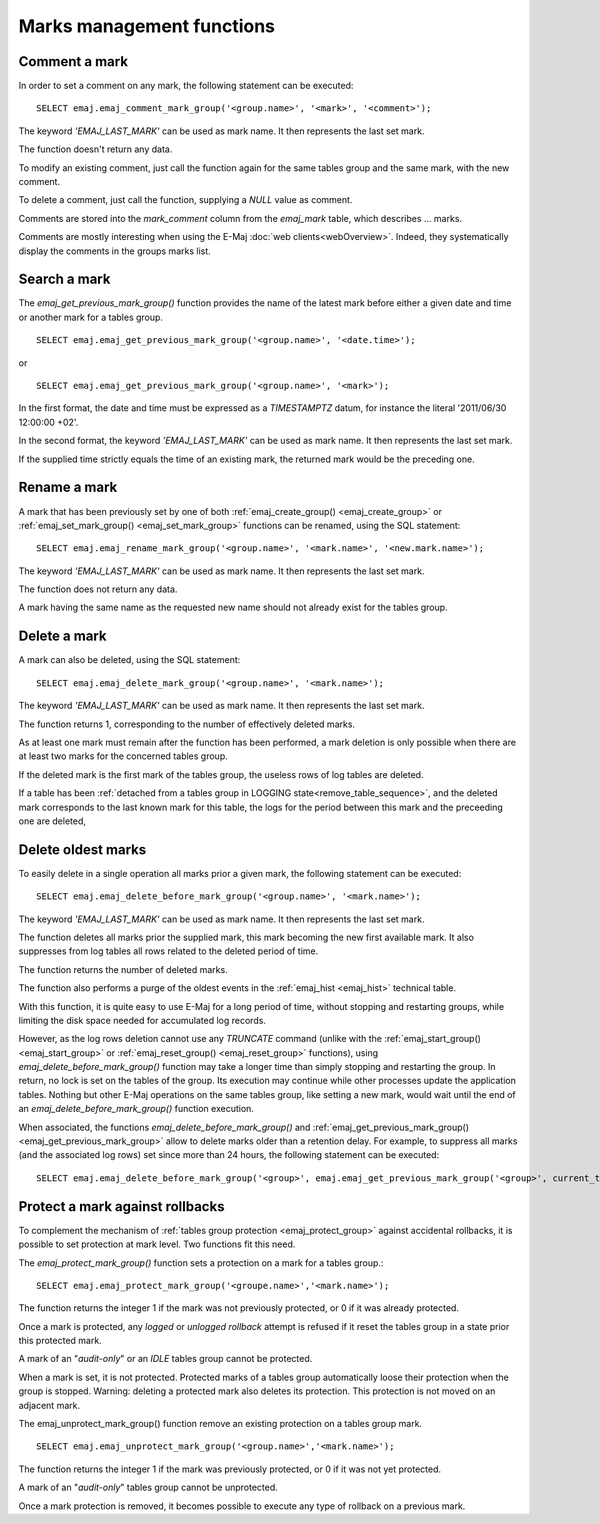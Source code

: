 Marks management functions
==========================

.. _emaj_comment_mark_group:

Comment a mark
--------------

In order to set a comment on any mark, the following statement can be executed::

   SELECT emaj.emaj_comment_mark_group('<group.name>', '<mark>', '<comment>');

The keyword *'EMAJ_LAST_MARK'* can be used as mark name. It then represents the last set mark.

The function doesn't return any data.

To modify an existing comment, just call the function again for the same tables group and the same mark, with the new comment.

To delete a comment, just call the function, supplying a *NULL* value as comment.

Comments are stored into the *mark_comment* column from the *emaj_mark* table, which describes … marks. 

Comments are mostly interesting when using the E-Maj :doc:`web clients<webOverview>`. Indeed, they systematically display the comments in the groups marks list.

.. _emaj_get_previous_mark_group:

Search a mark
-------------

The *emaj_get_previous_mark_group()* function provides the name of the latest mark before either a given date and time or another mark for a tables group. ::

   SELECT emaj.emaj_get_previous_mark_group('<group.name>', '<date.time>');

or ::

   SELECT emaj.emaj_get_previous_mark_group('<group.name>', '<mark>');

In the first format, the date and time must be expressed as a *TIMESTAMPTZ* datum, for instance the literal '2011/06/30 12:00:00 +02'.

In the second format, the keyword *'EMAJ_LAST_MARK'* can be used as mark name. It then represents the last set mark.

If the supplied time strictly equals the time of an existing mark, the returned mark would be the preceding one.
 
.. _emaj_rename_mark_group:

Rename a mark
-------------

A mark that has been previously set by one of both :ref:`emaj_create_group() <emaj_create_group>` or :ref:`emaj_set_mark_group() <emaj_set_mark_group>` functions can be renamed, using the SQL statement::

   SELECT emaj.emaj_rename_mark_group('<group.name>', '<mark.name>', '<new.mark.name>');

The keyword *'EMAJ_LAST_MARK'* can be used as mark name. It then represents the last set mark.

The function does not return any data.

A mark having the same name as the requested new name should not already exist for the tables group.

.. _emaj_delete_mark_group:

Delete a mark
-------------

A mark can also be deleted, using the SQL statement::

   SELECT emaj.emaj_delete_mark_group('<group.name>', '<mark.name>');
 
The keyword *'EMAJ_LAST_MARK'* can be used as mark name. It then represents the last set mark.

The function returns 1, corresponding to the number of effectively deleted marks.

As at least one mark must remain after the function has been performed, a mark deletion is only possible when there are at least two marks for the concerned tables group. 

If the deleted mark is the first mark of the tables group, the useless rows of log tables are deleted.

If a table has been :ref:`detached from a tables group in LOGGING state<remove_table_sequence>`, and the deleted mark corresponds to the last known mark for this table, the logs for the period between this mark and the preceeding one are deleted,

.. _emaj_delete_before_mark_group:

Delete oldest marks
-------------------

To easily delete in a single operation all marks prior a given mark, the following statement can be executed::

   SELECT emaj.emaj_delete_before_mark_group('<group.name>', '<mark.name>');

The keyword *'EMAJ_LAST_MARK'* can be used as mark name. It then represents the last set mark.

The function deletes all marks prior the supplied mark, this mark becoming the new first available mark. It also suppresses from log tables all rows related to the deleted period of time.

The function returns the number of deleted marks.

The function also performs a purge of the oldest events in the :ref:`emaj_hist <emaj_hist>` technical table.

With this function, it is quite easy to use E-Maj for a long period of time, without stopping and restarting groups, while limiting the disk space needed for accumulated log records.

However, as the log rows deletion cannot use any *TRUNCATE* command (unlike with the :ref:`emaj_start_group() <emaj_start_group>` or :ref:`emaj_reset_group() <emaj_reset_group>` functions), using *emaj_delete_before_mark_group()* function may take a longer time than simply stopping and restarting the group. In return, no lock is set on the tables of the group. Its execution may continue while other processes update the application tables. Nothing but other E-Maj operations on the same tables group, like setting a new mark, would wait until the end of an *emaj_delete_before_mark_group()* function execution.

When associated, the functions *emaj_delete_before_mark_group()* and :ref:`emaj_get_previous_mark_group() <emaj_get_previous_mark_group>` allow to delete marks older than a retention delay. For example, to suppress all marks (and the associated log rows) set since more than 24 hours, the following statement can be executed::

   SELECT emaj.emaj_delete_before_mark_group('<group>', emaj.emaj_get_previous_mark_group('<group>', current_timestamp - '1 DAY'::INTERVAL));

.. _emaj_protect_mark_group:
.. _emaj_unprotect_mark_group:

Protect a mark against rollbacks
--------------------------------

To complement the mechanism of :ref:`tables group protection <emaj_protect_group>` against accidental rollbacks, it is possible to set protection at mark level. Two functions fit this need.

The *emaj_protect_mark_group()* function sets a protection on a mark for a tables group.::

   SELECT emaj.emaj_protect_mark_group('<groupe.name>','<mark.name>');

The function returns the integer 1 if the mark was not previously protected, or 0 if it was already protected.

Once a mark is protected, any *logged* or *unlogged rollback* attempt is refused if it reset the tables group in a state prior this protected mark.

A mark of an "*audit-only*" or an *IDLE* tables group cannot be protected.

When a mark is set, it is not protected. Protected marks of a tables group automatically loose their protection when the group is stopped. Warning: deleting a protected mark also deletes its protection. This protection is not moved on an adjacent mark.

The emaj_unprotect_mark_group() function remove an existing protection on a tables group mark. ::

   SELECT emaj.emaj_unprotect_mark_group('<group.name>','<mark.name>');

The function returns the integer 1 if the mark was previously protected, or 0 if it was not yet protected.

A mark of an "*audit-only*" tables group cannot be unprotected.

Once a mark protection is removed, it becomes possible to execute any type of rollback on a previous mark.

